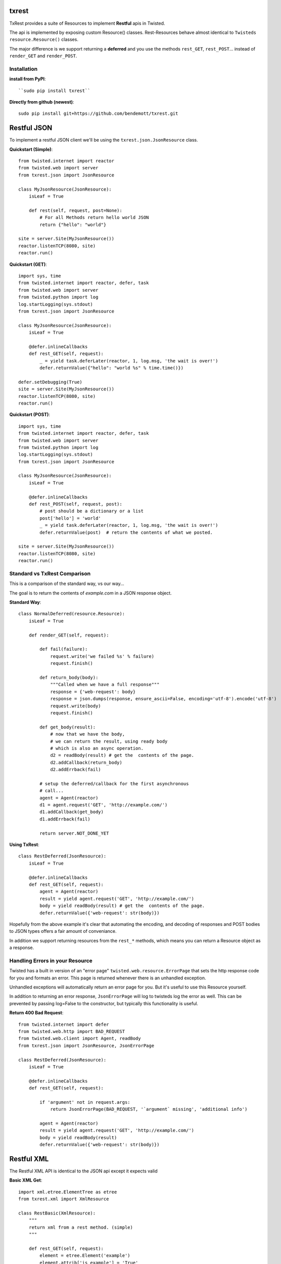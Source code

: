 txrest
======
TxRest provides a suite of Resources to implement **Restful** apis in Twisted.

The api is implemented by exposing custom Resource() classes.
Rest-Resources behave almost identical to ``Twisteds`` ``resource.Resource()`` classes.

The major difference is we support returning a **deferred** and you use the methods 
``rest_GET``, ``rest_POST``... instead of ``render_GET`` and ``render_POST``.

Installation
------------

**install from PyPI**::
    
    ``sudo pip install txrest``

**Directly from github (newest)**::

    sudo pip install git+https://github.com/bendemott/txrest.git

Restful JSON
============
To implement a restful JSON client we'll be using the ``txrest.json.JsonResource`` class.

**Quickstart (Simple)**::

    from twisted.internet import reactor
    from twisted.web import server
    from txrest.json import JsonResource
    
    class MyJsonResource(JsonResource):
        isLeaf = True

        def rest(self, request, post=None):
            # For all Methods return hello world JSON
            return {"hello": "world"}
            
    site = server.Site(MyJsonResource())
    reactor.listenTCP(8080, site)
    reactor.run()

**Quickstart (GET)**::

    import sys, time
    from twisted.internet import reactor, defer, task
    from twisted.web import server
    from twisted.python import log
    log.startLogging(sys.stdout)
    from txrest.json import JsonResource

    class MyJsonResource(JsonResource):
        isLeaf = True

        @defer.inlineCallbacks
        def rest_GET(self, request):
            _ = yield task.deferLater(reactor, 1, log.msg, 'the wait is over!')
            defer.returnValue({"hello": "world %s" % time.time()})

    defer.setDebugging(True)
    site = server.Site(MyJsonResource())
    reactor.listenTCP(8080, site)
    reactor.run()
 
**Quickstart (POST)**::
            
    import sys, time
    from twisted.internet import reactor, defer, task
    from twisted.web import server
    from twisted.python import log
    log.startLogging(sys.stdout)      
    from txrest.json import JsonResource
    
    class MyJsonResource(JsonResource):
        isLeaf = True

        @defer.inlineCallbacks
        def rest_POST(self, request, post):
            # post should be a dictionary or a list
            post['hello'] = 'world'
            _ = yield task.deferLater(reactor, 1, log.msg, 'the wait is over!')
            defer.returnValue(post)  # return the contents of what we posted.
            
    site = server.Site(MyJsonResource())
    reactor.listenTCP(8080, site)
    reactor.run()
            
Standard vs TxRest Comparison
-----------------------------
This is a comparison of the standard way, vs our way...

The goal is to return the contents of `example.com` in a JSON response object.

**Standard Way**::

    class NormalDeferred(resource.Resource):
        isLeaf = True

        def render_GET(self, request):
        
            def fail(failure):
                request.write('we failed %s' % failure)
                request.finish()
        
            def return_body(body):
                """Called when we have a full response"""
                response = {'web-request': body}
                response = json.dumps(response, ensure_ascii=False, encoding='utf-8').encode('utf-8')
                request.write(body)
                request.finish()
        
            def get_body(result):
                # now that we have the body, 
                # we can return the result, using ready body
                # which is also an async operation.
                d2 = readBody(result) # get the  contents of the page.
                d2.addCallback(return_body)
                d2.addErrback(fail)
        
            # setup the deferred/callback for the first asynchronous 
            # call...
            agent = Agent(reactor)
            d1 = agent.request('GET', 'http://example.com/')
            d1.addCallback(get_body)
            d1.addErrback(fail)
            
            return server.NOT_DONE_YET
        
**Using TxRest**::

    class RestDeferred(JsonResource):
        isLeaf = True

        @defer.inlineCallbacks
        def rest_GET(self, request):
            agent = Agent(reactor)
            result = yield agent.request('GET', 'http://example.com/')
            body = yield readBody(result) # get the  contents of the page.
            defer.returnValue({'web-request': str(body)})
        
Hopefully from the above example it's clear that automating the encoding, and decoding
of responses and POST bodies to JSON types offers a fair amount of conveniance.

In addition we support returning resources from the ``rest_*`` methods, which means 
you can return a Resource object as a response.

Handling Errors in your Resource
--------------------------------
Twisted has a built in version of an "error page" ``twisted.web.resource.ErrorPage``
that sets the http response code for you and formats an error.  
This page is returned whenever there is an unhandled exception.

Unhandled exceptions will automatically return an error page for you.  But it's useful to
use this Resource yourself.

In addition to returning an error response, ``JsonErrorPage`` will log to twisteds log
the error as well.  This can be prevented by passing log=False to the constructor, but typically
this functionality is useful.

**Return 400 Bad Request**::

    from twisted.internet import defer
    from twisted.web.http import BAD_REQUEST
    from twisted.web.client import Agent, readBody
    from txrest.json import JsonResource, JsonErrorPage

    class RestDeferred(JsonResource):
        isLeaf = True

        @defer.inlineCallbacks
        def rest_GET(self, request):
        
            if 'argument' not in request.args:
                return JsonErrorPage(BAD_REQUEST, '`argument` missing', 'additional info')
        
            agent = Agent(reactor)
            result = yield agent.request('GET', 'http://example.com/')
            body = yield readBody(result)
            defer.returnValue({'web-request': str(body)})
            
            
            
Restful XML
===========
The Restful XML API is identical to the JSON api except it expects valid


**Basic XML Get**::

    import xml.etree.ElementTree as etree 
    from txrest.xml import XmlResource
    
    class RestBasic(XmlResource):
        """
        return xml from a rest method. (simple)
        """
        
        def rest_GET(self, request):
            element = etree.Element('example')
            element.attrib['is_example'] = 'True'
            element.text = "Hello World!"
            return element

Mixins
======
If you want to modify the way a particular resource you implement handles it's POST bodies
or it's responses we have mixins you can use that decorate your ``Resource`` class.

Mixins are located in the module ``txrest.mixins`` - They can be used with both ``JsonResource``
and ``XmlResource``

Here's a basic example that allows us to return non-standard responses, in this case
a string instead of an XML object.

::

    from txrest.xml import XmlResource
    from txrest.mixin import StringResponse

    @StringResponse.mixin
    class StringMixinTest(XmlResource):
        """
        Normally XmlResource() wants us to output an Element()
        object.  By decorating the resource we allow ourselves
        to return a byte string.
        """
        isLeaf = True
        
        def rest_GET(self, request):
            request.setHeader('content-type', 'text/plain')
            return "string response!"




